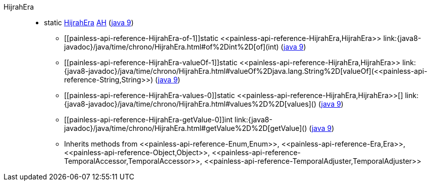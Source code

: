 ////
Automatically generated by PainlessDocGenerator. Do not edit.
Rebuild by running `gradle generatePainlessApi`.
////

[[painless-api-reference-HijrahEra]]++HijrahEra++::
** [[painless-api-reference-HijrahEra-AH]]static <<painless-api-reference-HijrahEra,HijrahEra>> link:{java8-javadoc}/java/time/chrono/HijrahEra.html#AH[AH] (link:{java9-javadoc}/java/time/chrono/HijrahEra.html#AH[java 9])
* ++[[painless-api-reference-HijrahEra-of-1]]static <<painless-api-reference-HijrahEra,HijrahEra>> link:{java8-javadoc}/java/time/chrono/HijrahEra.html#of%2Dint%2D[of](int)++ (link:{java9-javadoc}/java/time/chrono/HijrahEra.html#of%2Dint%2D[java 9])
* ++[[painless-api-reference-HijrahEra-valueOf-1]]static <<painless-api-reference-HijrahEra,HijrahEra>> link:{java8-javadoc}/java/time/chrono/HijrahEra.html#valueOf%2Djava.lang.String%2D[valueOf](<<painless-api-reference-String,String>>)++ (link:{java9-javadoc}/java/time/chrono/HijrahEra.html#valueOf%2Djava.lang.String%2D[java 9])
* ++[[painless-api-reference-HijrahEra-values-0]]static <<painless-api-reference-HijrahEra,HijrahEra>>[] link:{java8-javadoc}/java/time/chrono/HijrahEra.html#values%2D%2D[values]()++ (link:{java9-javadoc}/java/time/chrono/HijrahEra.html#values%2D%2D[java 9])
* ++[[painless-api-reference-HijrahEra-getValue-0]]int link:{java8-javadoc}/java/time/chrono/HijrahEra.html#getValue%2D%2D[getValue]()++ (link:{java9-javadoc}/java/time/chrono/HijrahEra.html#getValue%2D%2D[java 9])
* Inherits methods from ++<<painless-api-reference-Enum,Enum>>++, ++<<painless-api-reference-Era,Era>>++, ++<<painless-api-reference-Object,Object>>++, ++<<painless-api-reference-TemporalAccessor,TemporalAccessor>>++, ++<<painless-api-reference-TemporalAdjuster,TemporalAdjuster>>++
